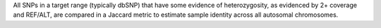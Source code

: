 All SNPs in a target range (typically dbSNP) that have some evidence of heterozygosity,
as evidenced by 2+ coverage and REF/ALT,  are compared in a Jaccard metric to estimate
sample identity across all autosomal chromosomes.
